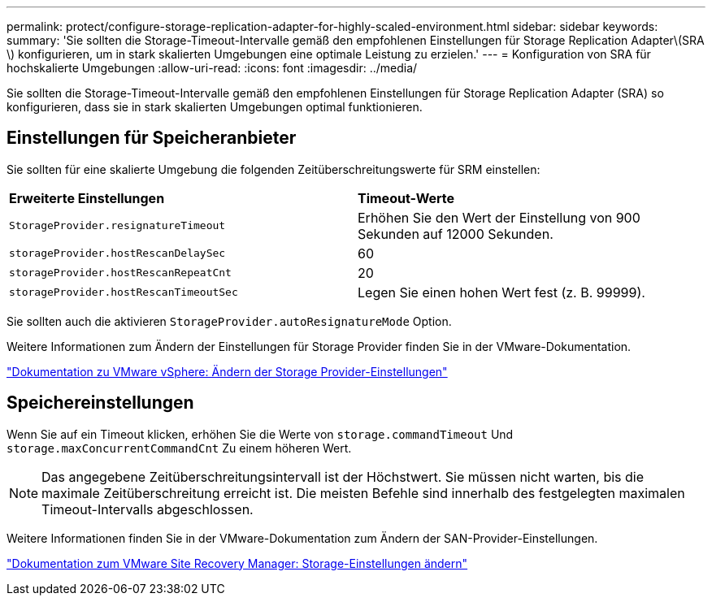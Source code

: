 ---
permalink: protect/configure-storage-replication-adapter-for-highly-scaled-environment.html 
sidebar: sidebar 
keywords:  
summary: 'Sie sollten die Storage-Timeout-Intervalle gemäß den empfohlenen Einstellungen für Storage Replication Adapter\(SRA \) konfigurieren, um in stark skalierten Umgebungen eine optimale Leistung zu erzielen.' 
---
= Konfiguration von SRA für hochskalierte Umgebungen
:allow-uri-read: 
:icons: font
:imagesdir: ../media/


[role="lead"]
Sie sollten die Storage-Timeout-Intervalle gemäß den empfohlenen Einstellungen für Storage Replication Adapter (SRA) so konfigurieren, dass sie in stark skalierten Umgebungen optimal funktionieren.



== Einstellungen für Speicheranbieter

Sie sollten für eine skalierte Umgebung die folgenden Zeitüberschreitungswerte für SRM einstellen:

|===


| *Erweiterte Einstellungen* | *Timeout-Werte* 


 a| 
`StorageProvider.resignatureTimeout`
 a| 
Erhöhen Sie den Wert der Einstellung von 900 Sekunden auf 12000 Sekunden.



 a| 
`storageProvider.hostRescanDelaySec`
 a| 
60



 a| 
`storageProvider.hostRescanRepeatCnt`
 a| 
20



 a| 
`storageProvider.hostRescanTimeoutSec`
 a| 
Legen Sie einen hohen Wert fest (z. B. 99999).

|===
Sie sollten auch die aktivieren `StorageProvider.autoResignatureMode` Option.

Weitere Informationen zum Ändern der Einstellungen für Storage Provider finden Sie in der VMware-Dokumentation.

https://docs.vmware.com/en/Site-Recovery-Manager/8.7/com.vmware.srm.admin.doc/GUID-E4060824-E3C2-4869-BC39-76E88E2FF9A0.html["Dokumentation zu VMware vSphere: Ändern der Storage Provider-Einstellungen"]



== Speichereinstellungen

Wenn Sie auf ein Timeout klicken, erhöhen Sie die Werte von `storage.commandTimeout` Und `storage.maxConcurrentCommandCnt` Zu einem höheren Wert.


NOTE: Das angegebene Zeitüberschreitungsintervall ist der Höchstwert. Sie müssen nicht warten, bis die maximale Zeitüberschreitung erreicht ist. Die meisten Befehle sind innerhalb des festgelegten maximalen Timeout-Intervalls abgeschlossen.

Weitere Informationen finden Sie in der VMware-Dokumentation zum Ändern der SAN-Provider-Einstellungen.

https://docs.vmware.com/en/Site-Recovery-Manager/8.7/com.vmware.srm.admin.doc/GUID-711FD223-50DB-414C-A2A7-3BEB8FAFDBD9.html["Dokumentation zum VMware Site Recovery Manager: Storage-Einstellungen ändern"]
